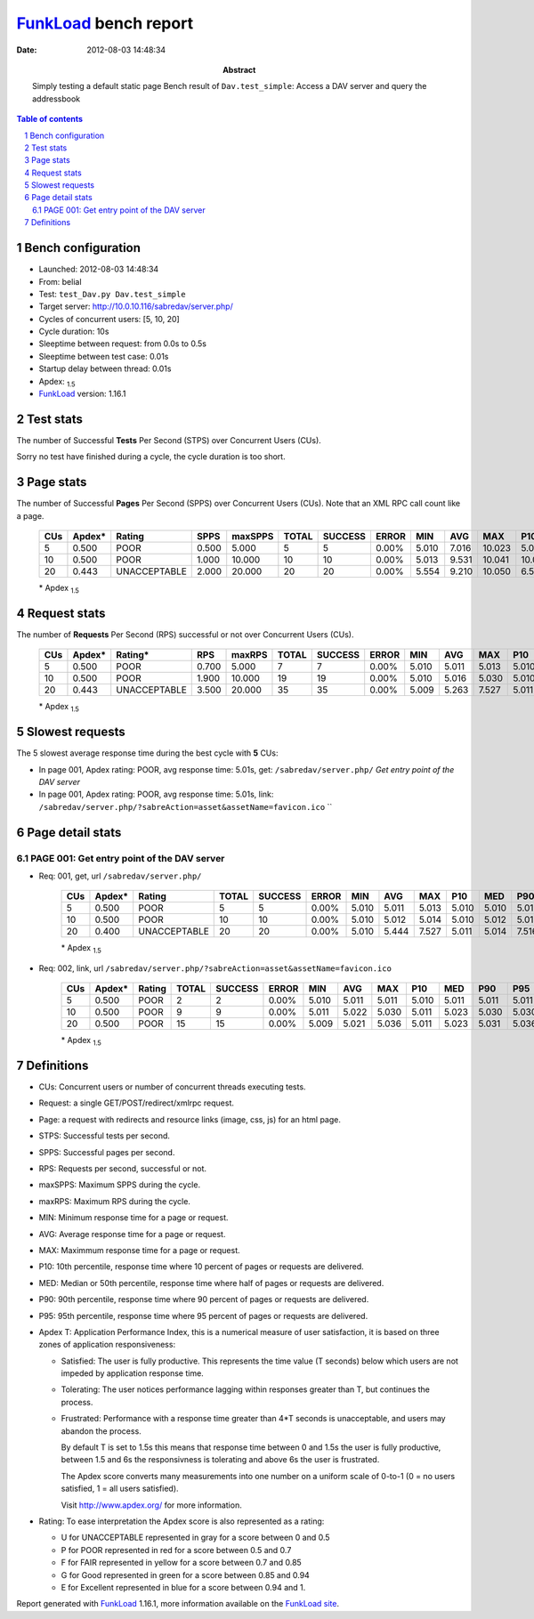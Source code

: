 ======================
FunkLoad_ bench report
======================


:date: 2012-08-03 14:48:34
:abstract: Simply testing a default static page
           Bench result of ``Dav.test_simple``: 
           Access a DAV server and query the addressbook

.. _FunkLoad: http://funkload.nuxeo.org/
.. sectnum::    :depth: 2
.. contents:: Table of contents
.. |APDEXT| replace:: \ :sub:`1.5`

Bench configuration
-------------------

* Launched: 2012-08-03 14:48:34
* From: belial
* Test: ``test_Dav.py Dav.test_simple``
* Target server: http://10.0.10.116/sabredav/server.php/
* Cycles of concurrent users: [5, 10, 20]
* Cycle duration: 10s
* Sleeptime between request: from 0.0s to 0.5s
* Sleeptime between test case: 0.01s
* Startup delay between thread: 0.01s
* Apdex: |APDEXT|
* FunkLoad_ version: 1.16.1


Test stats
----------

The number of Successful **Tests** Per Second (STPS) over Concurrent Users (CUs).

Sorry no test have finished during a cycle, the cycle duration is too short.


Page stats
----------

The number of Successful **Pages** Per Second (SPPS) over Concurrent Users (CUs).
Note that an XML RPC call count like a page.

 .. image:: pages_spps.png
 .. image:: pages.png

 ================== ================== ================== ================== ================== ================== ================== ================== ================== ================== ================== ================== ================== ================== ==================
                CUs             Apdex*             Rating               SPPS            maxSPPS              TOTAL            SUCCESS              ERROR                MIN                AVG                MAX                P10                MED                P90                P95
 ================== ================== ================== ================== ================== ================== ================== ================== ================== ================== ================== ================== ================== ================== ==================
                  5              0.500               POOR              0.500              5.000                  5                  5             0.00%              5.010              7.016             10.023              5.010              5.013             10.023             10.023
                 10              0.500               POOR              1.000             10.000                 10                 10             0.00%              5.013              9.531             10.041             10.025             10.034             10.041             10.041
                 20              0.443       UNACCEPTABLE              2.000             20.000                 20                 20             0.00%              5.554              9.210             10.050              6.561             10.034             10.045             10.050
 ================== ================== ================== ================== ================== ================== ================== ================== ================== ================== ================== ================== ================== ================== ==================

 \* Apdex |APDEXT|

Request stats
-------------

The number of **Requests** Per Second (RPS) successful or not over Concurrent Users (CUs).

 .. image:: requests_rps.png
 .. image:: requests.png

 ================== ================== ================== ================== ================== ================== ================== ================== ================== ================== ================== ================== ================== ================== ==================
                CUs             Apdex*            Rating*                RPS             maxRPS              TOTAL            SUCCESS              ERROR                MIN                AVG                MAX                P10                MED                P90                P95
 ================== ================== ================== ================== ================== ================== ================== ================== ================== ================== ================== ================== ================== ================== ==================
                  5              0.500               POOR              0.700              5.000                  7                  7             0.00%              5.010              5.011              5.013              5.010              5.010              5.013              5.013
                 10              0.500               POOR              1.900             10.000                 19                 19             0.00%              5.010              5.016              5.030              5.010              5.013              5.028              5.030
                 20              0.443       UNACCEPTABLE              3.500             20.000                 35                 35             0.00%              5.009              5.263              7.527              5.011              5.014              6.539              7.516
 ================== ================== ================== ================== ================== ================== ================== ================== ================== ================== ================== ================== ================== ================== ==================

 \* Apdex |APDEXT|

Slowest requests
----------------

The 5 slowest average response time during the best cycle with **5** CUs:

* In page 001, Apdex rating: POOR, avg response time: 5.01s, get: ``/sabredav/server.php/``
  `Get entry point of the DAV server`
* In page 001, Apdex rating: POOR, avg response time: 5.01s, link: ``/sabredav/server.php/?sabreAction=asset&assetName=favicon.ico``
  ``

Page detail stats
-----------------


PAGE 001: Get entry point of the DAV server
~~~~~~~~~~~~~~~~~~~~~~~~~~~~~~~~~~~~~~~~~~~

* Req: 001, get, url ``/sabredav/server.php/``

     .. image:: request_001.001.png

     ================== ================== ================== ================== ================== ================== ================== ================== ================== ================== ================== ================== ==================
                    CUs             Apdex*             Rating              TOTAL            SUCCESS              ERROR                MIN                AVG                MAX                P10                MED                P90                P95
     ================== ================== ================== ================== ================== ================== ================== ================== ================== ================== ================== ================== ==================
                      5              0.500               POOR                  5                  5             0.00%              5.010              5.011              5.013              5.010              5.010              5.013              5.013
                     10              0.500               POOR                 10                 10             0.00%              5.010              5.012              5.014              5.010              5.012              5.014              5.014
                     20              0.400       UNACCEPTABLE                 20                 20             0.00%              5.010              5.444              7.527              5.011              5.014              7.516              7.527
     ================== ================== ================== ================== ================== ================== ================== ================== ================== ================== ================== ================== ==================

     \* Apdex |APDEXT|
* Req: 002, link, url ``/sabredav/server.php/?sabreAction=asset&assetName=favicon.ico``

     .. image:: request_001.002.png

     ================== ================== ================== ================== ================== ================== ================== ================== ================== ================== ================== ================== ==================
                    CUs             Apdex*             Rating              TOTAL            SUCCESS              ERROR                MIN                AVG                MAX                P10                MED                P90                P95
     ================== ================== ================== ================== ================== ================== ================== ================== ================== ================== ================== ================== ==================
                      5              0.500               POOR                  2                  2             0.00%              5.010              5.011              5.011              5.010              5.011              5.011              5.011
                     10              0.500               POOR                  9                  9             0.00%              5.011              5.022              5.030              5.011              5.023              5.030              5.030
                     20              0.500               POOR                 15                 15             0.00%              5.009              5.021              5.036              5.011              5.023              5.031              5.036
     ================== ================== ================== ================== ================== ================== ================== ================== ================== ================== ================== ================== ==================

     \* Apdex |APDEXT|

Definitions
-----------

* CUs: Concurrent users or number of concurrent threads executing tests.
* Request: a single GET/POST/redirect/xmlrpc request.
* Page: a request with redirects and resource links (image, css, js) for an html page.
* STPS: Successful tests per second.
* SPPS: Successful pages per second.
* RPS: Requests per second, successful or not.
* maxSPPS: Maximum SPPS during the cycle.
* maxRPS: Maximum RPS during the cycle.
* MIN: Minimum response time for a page or request.
* AVG: Average response time for a page or request.
* MAX: Maximmum response time for a page or request.
* P10: 10th percentile, response time where 10 percent of pages or requests are delivered.
* MED: Median or 50th percentile, response time where half of pages or requests are delivered.
* P90: 90th percentile, response time where 90 percent of pages or requests are delivered.
* P95: 95th percentile, response time where 95 percent of pages or requests are delivered.
* Apdex T: Application Performance Index, 
  this is a numerical measure of user satisfaction, it is based
  on three zones of application responsiveness:

  - Satisfied: The user is fully productive. This represents the
    time value (T seconds) below which users are not impeded by
    application response time.

  - Tolerating: The user notices performance lagging within
    responses greater than T, but continues the process.

  - Frustrated: Performance with a response time greater than 4*T
    seconds is unacceptable, and users may abandon the process.

    By default T is set to 1.5s this means that response time between 0
    and 1.5s the user is fully productive, between 1.5 and 6s the
    responsivness is tolerating and above 6s the user is frustrated.

    The Apdex score converts many measurements into one number on a
    uniform scale of 0-to-1 (0 = no users satisfied, 1 = all users
    satisfied).

    Visit http://www.apdex.org/ for more information.
* Rating: To ease interpretation the Apdex
  score is also represented as a rating:

  - U for UNACCEPTABLE represented in gray for a score between 0 and 0.5 

  - P for POOR represented in red for a score between 0.5 and 0.7

  - F for FAIR represented in yellow for a score between 0.7 and 0.85

  - G for Good represented in green for a score between 0.85 and 0.94

  - E for Excellent represented in blue for a score between 0.94 and 1.

Report generated with FunkLoad_ 1.16.1, more information available on the `FunkLoad site <http://funkload.nuxeo.org/#benching>`_.
